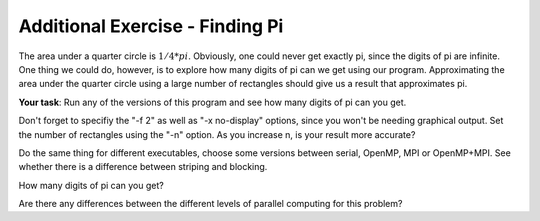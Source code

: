 ********************************
Additional Exercise - Finding Pi
********************************

The area under a quarter circle is :math:`1/4 * pi`. Obviously, one could never get exactly pi, since the digits of pi are infinite. One thing we could do, however, is to explore how many digits of pi can we get using our program. Approximating the area under the quarter circle using a large number of rectangles should give us a result that approximates pi. 

**Your task**: Run any of the versions of this program and see how many digits of pi can you get.

Don't forget to specifiy the "-f 2" as well as "-x no-display" options, since you won't be needing graphical output. Set the number of rectangles using the "-n" option. As you increase n, is your result more accurate?

Do the same thing for different executables, choose some versions between serial, OpenMP, MPI or OpenMP+MPI. See whether there is a difference between striping and blocking.

How many digits of pi can you get? 

Are there any differences between the different levels of parallel computing for this problem? 